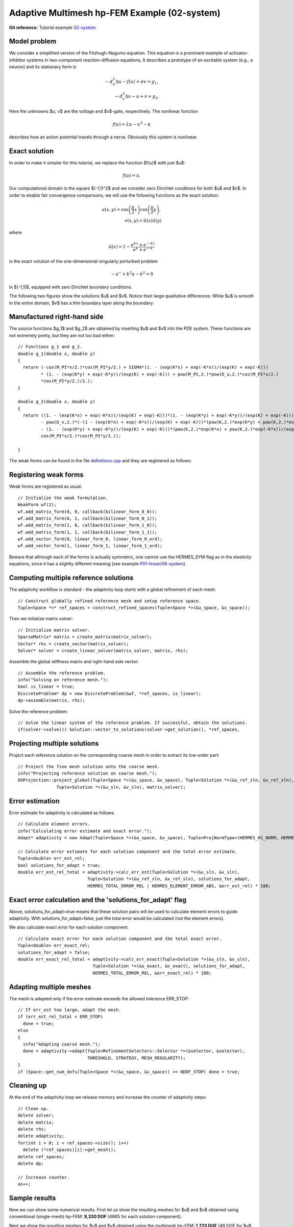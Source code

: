 Adaptive Multimesh hp-FEM Example (02-system)
---------------------------------------------

**Git reference:** Tutorial example `02-system <http://git.hpfem.org/hermes.git/tree/HEAD:/hermes2d/tutorial/P04-adaptivity/02-system>`_. 

Model problem
~~~~~~~~~~~~~

We consider a simplified version of the Fitzhugh-Nagumo equation.
This equation is a prominent example of activator-inhibitor systems in two-component reaction-diffusion 
equations, It describes a prototype of an excitable system (e.g., a neuron) and its stationary form 
is

.. math::

    -d^2_u \Delta u - f(u) + \sigma v = g_1,\\
    -d^2_v \Delta v - u + v = g_2.

Here the unknowns $u, v$ are the voltage and $v$-gate, respectively.
The nonlinear function 

.. math::

    f(u) = \lambda u - u^3 - \kappa
 
describes how an action potential travels through a nerve. Obviously this system is nonlinear.

Exact solution
~~~~~~~~~~~~~~

In order to make it simpler for this tutorial, we replace the function $f(u)$ with just $u$:

.. math::

    f(u) = u.

Our computational domain is the square $(-1,1)^2$ and we consider zero Dirichlet conditions 
for both $u$ and $v$. In order to enable fair convergence comparisons, we will use the following 
functions as the exact solution:

.. math::

    u(x,y) = \cos\left(\frac{\pi}{2}x\right) \cos\left(\frac{\pi}{2}y\right),\\
    v(x,y) = \hat u(x) \hat u(y)

where

.. math::

    \hat u(x) = 1 - \frac{e^{kx} + e^{-kx}}{e^k + e^{-k}}

is the exact solution of the one-dimensional singularly perturbed 
problem 

.. math::

    -u'' + k^2 u - k^2 = 0

in $(-1,1)$, equipped with zero Dirichlet boundary conditions. 

The following two figures show the solutions $u$ and $v$. Notice their 
large qualitative differences: While $u$ is smooth in the entire domain, 
$v$ has a thin boundary layer along the boundary:

.. image:: 02-system/solution_u.png
   :align: center
   :width: 465
   :height: 400
   :alt: Solution

.. image:: 02-system/solution_v.png
   :align: center
   :width: 465
   :height: 400
   :alt: Solution

Manufactured right-hand side
~~~~~~~~~~~~~~~~~~~~~~~~~~~~

The source functions $g_1$ and $g_2$ are obtained by inserting $u$ and $v$ 
into the PDE system. These functions are not extremely pretty, but they 
are not too bad either::

    // Functions g_1 and g_2.
    double g_1(double x, double y) 
    {
      return (-cos(M_PI*x/2.)*cos(M_PI*y/2.) + SIGMA*(1. - (exp(K*x) + exp(-K*x))/(exp(K) + exp(-K))) 
             * (1. - (exp(K*y) + exp(-K*y))/(exp(K) + exp(-K))) + pow(M_PI,2.)*pow(D_u,2.)*cos(M_PI*x/2.)
             *cos(M_PI*y/2.)/2.);
    }

    double g_2(double x, double y) 
    {
      return ((1. - (exp(K*x) + exp(-K*x))/(exp(K) + exp(-K)))*(1. - (exp(K*y) + exp(-K*y))/(exp(K) + exp(-K))) 
             - pow(D_v,2.)*(-(1 - (exp(K*x) + exp(-K*x))/(exp(K) + exp(-K)))*(pow(K,2.)*exp(K*y) + pow(K,2.)*exp(-K*y))/(exp(K) + exp(-K)) 
             - (1. - (exp(K*y) + exp(-K*y))/(exp(K) + exp(-K)))*(pow(K,2.)*exp(K*x) + pow(K,2.)*exp(-K*x))/(exp(K) + exp(-K))) - 
             cos(M_PI*x/2.)*cos(M_PI*y/2.));

    }

The weak forms can be found in the 
file `definitions.cpp <http://git.hpfem.org/hermes.git/blob/HEAD:/hermes2d/tutorial/P04-adaptivity/02-system/definitions.cpp>`_ and 
they are registered as follows::

Registering weak forms
~~~~~~~~~~~~~~~~~~~~~~

Weak forms are registered as usual::

    // Initialize the weak formulation.
    WeakForm wf(2);
    wf.add_matrix_form(0, 0, callback(bilinear_form_0_0));
    wf.add_matrix_form(0, 1, callback(bilinear_form_0_1));
    wf.add_matrix_form(1, 0, callback(bilinear_form_1_0));
    wf.add_matrix_form(1, 1, callback(bilinear_form_1_1));
    wf.add_vector_form(0, linear_form_0, linear_form_0_ord);
    wf.add_vector_form(1, linear_form_1, linear_form_1_ord);

Beware that although each of the forms is actually symmetric, one cannot use the HERMES_SYM flag as in the 
elasticity equations, since it has a slightly different 
meaning (see example `P01-linear/08-system <http://hpfem.org/hermes/doc/src/hermes2d/linear/system.html>`_).

Computing multiple reference solutions
~~~~~~~~~~~~~~~~~~~~~~~~~~~~~~~~~~~~~~

The adaptivity workflow is standard - the adaptivity loop starts with a global refinement of each mesh::

    // Construct globally refined reference mesh and setup reference space.
    Tuple<Space *>* ref_spaces = construct_refined_spaces(Tuple<Space *>(&u_space, &v_space));

Then we initialize matrix solver::

    // Initialize matrix solver.
    SparseMatrix* matrix = create_matrix(matrix_solver);
    Vector* rhs = create_vector(matrix_solver);
    Solver* solver = create_linear_solver(matrix_solver, matrix, rhs);

Assemble the global stiffness matrix and right-hand side vector::

    // Assemble the reference problem.
    info("Solving on reference mesh.");
    bool is_linear = true;
    DiscreteProblem* dp = new DiscreteProblem(&wf, *ref_spaces, is_linear);
    dp->assemble(matrix, rhs);

Solve the reference problem::

    // Solve the linear system of the reference problem. If successful, obtain the solutions.
    if(solver->solve()) Solution::vector_to_solutions(solver->get_solution(), *ref_spaces, 

Projecting multiple solutions
~~~~~~~~~~~~~~~~~~~~~~~~~~~~~

Project each reference solution on the corresponding coarse mesh in order to extract 
its low-order part::

    // Project the fine mesh solution onto the coarse mesh.
    info("Projecting reference solution on coarse mesh.");
    OGProjection::project_global(Tuple<Space *>(&u_space, &v_space), Tuple<Solution *>(&u_ref_sln, &v_ref_sln), 
                   Tuple<Solution *>(&u_sln, &v_sln), matrix_solver); 

Error estimation
~~~~~~~~~~~~~~~~

Error estimate for adaptivity is calculated as follows::

    // Calculate element errors.
    info("Calculating error estimate and exact error."); 
    Adapt* adaptivity = new Adapt(Tuple<Space *>(&u_space, &v_space), Tuple<ProjNormType>(HERMES_H1_NORM, HERMES_H1_NORM));

    // Calculate error estimate for each solution component and the total error estimate.
    Tuple<double> err_est_rel;
    bool solutions_for_adapt = true;
    double err_est_rel_total = adaptivity->calc_err_est(Tuple<Solution *>(&u_sln, &v_sln), 
                               Tuple<Solution *>(&u_ref_sln, &v_ref_sln), solutions_for_adapt, 
                               HERMES_TOTAL_ERROR_REL | HERMES_ELEMENT_ERROR_ABS, &err_est_rel) * 100;

Exact error calculation and the 'solutions_for_adapt' flag
~~~~~~~~~~~~~~~~~~~~~~~~~~~~~~~~~~~~~~~~~~~~~~~~~~~~~~~~~~

Above, solutions_for_adapt=true means that these solution pairs will be used to calculate 
element errors to guide adaptivity. With solutions_for_adapt=false, just the total error 
would be calculated (not the element errors). 

We also calculate exact error for each solution component::

    // Calculate exact error for each solution component and the total exact error.
    Tuple<double> err_exact_rel;
    solutions_for_adapt = false;
    double err_exact_rel_total = adaptivity->calc_err_exact(Tuple<Solution *>(&u_sln, &v_sln), 
                                 Tuple<Solution *>(&u_exact, &v_exact), solutions_for_adapt, 
                                 HERMES_TOTAL_ERROR_REL, &err_exact_rel) * 100;

Adapting multiple meshes
~~~~~~~~~~~~~~~~~~~~~~~~

The mesh is adapted only if the error estimate exceeds the allowed tolerance ERR_STOP::

    // If err_est too large, adapt the mesh.
    if (err_est_rel_total < ERR_STOP) 
      done = true;
    else 
    {
      info("Adapting coarse mesh.");
      done = adaptivity->adapt(Tuple<RefinementSelectors::Selector *>(&selector, &selector), 
                               THRESHOLD, STRATEGY, MESH_REGULARITY);
    }
    if (Space::get_num_dofs(Tuple<Space *>(&u_space, &v_space)) >= NDOF_STOP) done = true;

Cleaning up
~~~~~~~~~~~

At the end of the adaptivity loop we release memory and increase the counter of adaptivity steps::

    // Clean up.
    delete solver;
    delete matrix;
    delete rhs;
    delete adaptivity;
    for(int i = 0; i < ref_spaces->size(); i++)
      delete (*ref_spaces)[i]->get_mesh();
    delete ref_spaces;
    delete dp;
    
    // Increase counter.
    as++;

Sample results
~~~~~~~~~~~~~~

Now we can show some numerical results. 
First let us show the resulting meshes for $u$ and $v$ obtained using 
conventional (single-mesh) hp-FEM: **9,330 DOF** (4665 for each solution component). 

.. image:: 02-system/mesh_single.png
   :align: left
   :width: 465
   :alt: Mesh

.. image:: 02-system/mesh_single.png
   :align: right
   :width: 465
   :alt: Mesh

.. raw:: html

   <hr style="clear: both; visibility: hidden;">

Next we show the resulting meshes for $u$ and $v$ obtained using 
the multimesh hp-FEM: **1,723 DOF** (49 DOF for $u$ and $1,673$ for $v$). 

.. image:: 02-system/mesh_multi_u.png
   :align: left
   :width: 465
   :height: 400
   :alt: Mesh

.. image:: 02-system/mesh_multi_v.png
   :align: right
   :width: 465
   :height: 400
   :alt: Mesh

.. raw:: html

   <hr style="clear: both; visibility: hidden;">

Finally let us compare the DOF and CPU convergence graphs 
for both cases:

DOF convergence graphs:

.. image:: 02-system/conv_dof.png
   :align: center
   :width: 600
   :height: 400
   :alt: DOF convergence graph.

CPU time convergence graphs:

.. image:: 02-system/conv_cpu.png
   :align: center
   :width: 600
   :height: 400
   :alt: CPU convergence graph.
